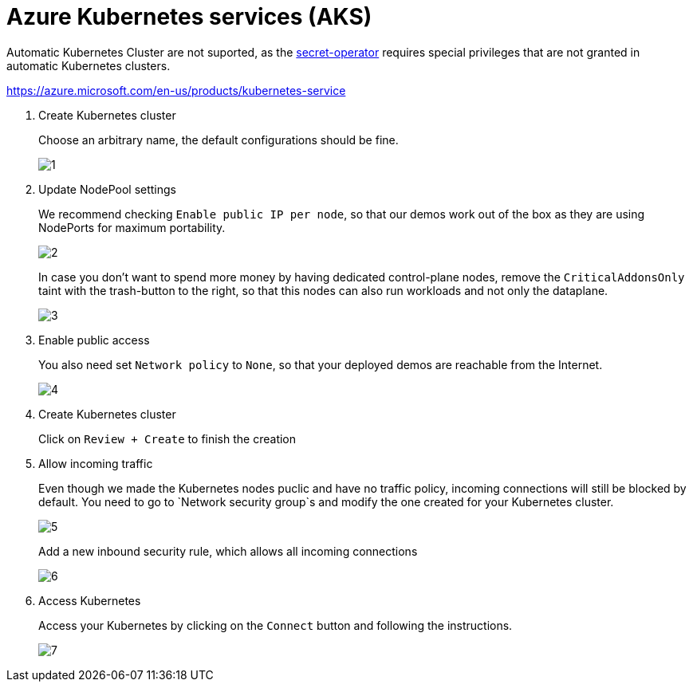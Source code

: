 
= Azure Kubernetes services (AKS)

Automatic Kubernetes Cluster are not suported, as the xref:secret-operator:index.adoc[secret-operator] requires special privileges that are not granted in automatic Kubernetes clusters.

https://azure.microsoft.com/en-us/products/kubernetes-service

. Create Kubernetes cluster
+
Choose an arbitrary name, the default configurations should be fine.
+
image::managed-k8s/aks/1.png[]

. Update NodePool settings
+
We recommend checking `Enable public IP per node`, so that our demos work out of the box as they are using NodePorts for maximum portability.
+
image::managed-k8s/aks/2.png[]
+
In case you don't want to spend more money by having dedicated control-plane nodes, remove the `CriticalAddonsOnly` taint with the trash-button to the right, so that this nodes can also run workloads and not only the dataplane.
+
image::managed-k8s/aks/3.png[]

. Enable public access
+
You also need set `Network policy` to `None`, so that your deployed demos are reachable from the Internet.
+
image::managed-k8s/aks/4.png[]

. Create Kubernetes cluster
+
Click on `Review + Create` to finish the creation

. Allow incoming traffic
+
Even though we made the Kubernetes nodes puclic and have no traffic policy, incoming connections will still be blocked by default.
You need to go to `Network security group`s and modify the one created for your Kubernetes cluster.
+
image::managed-k8s/aks/5.png[]
Add a new inbound security rule, which allows all incoming connections
+
image::managed-k8s/aks/6.png[]

. Access Kubernetes
+
Access your Kubernetes by clicking on the `Connect` button and following the instructions.
+
image::managed-k8s/aks/7.png[]

